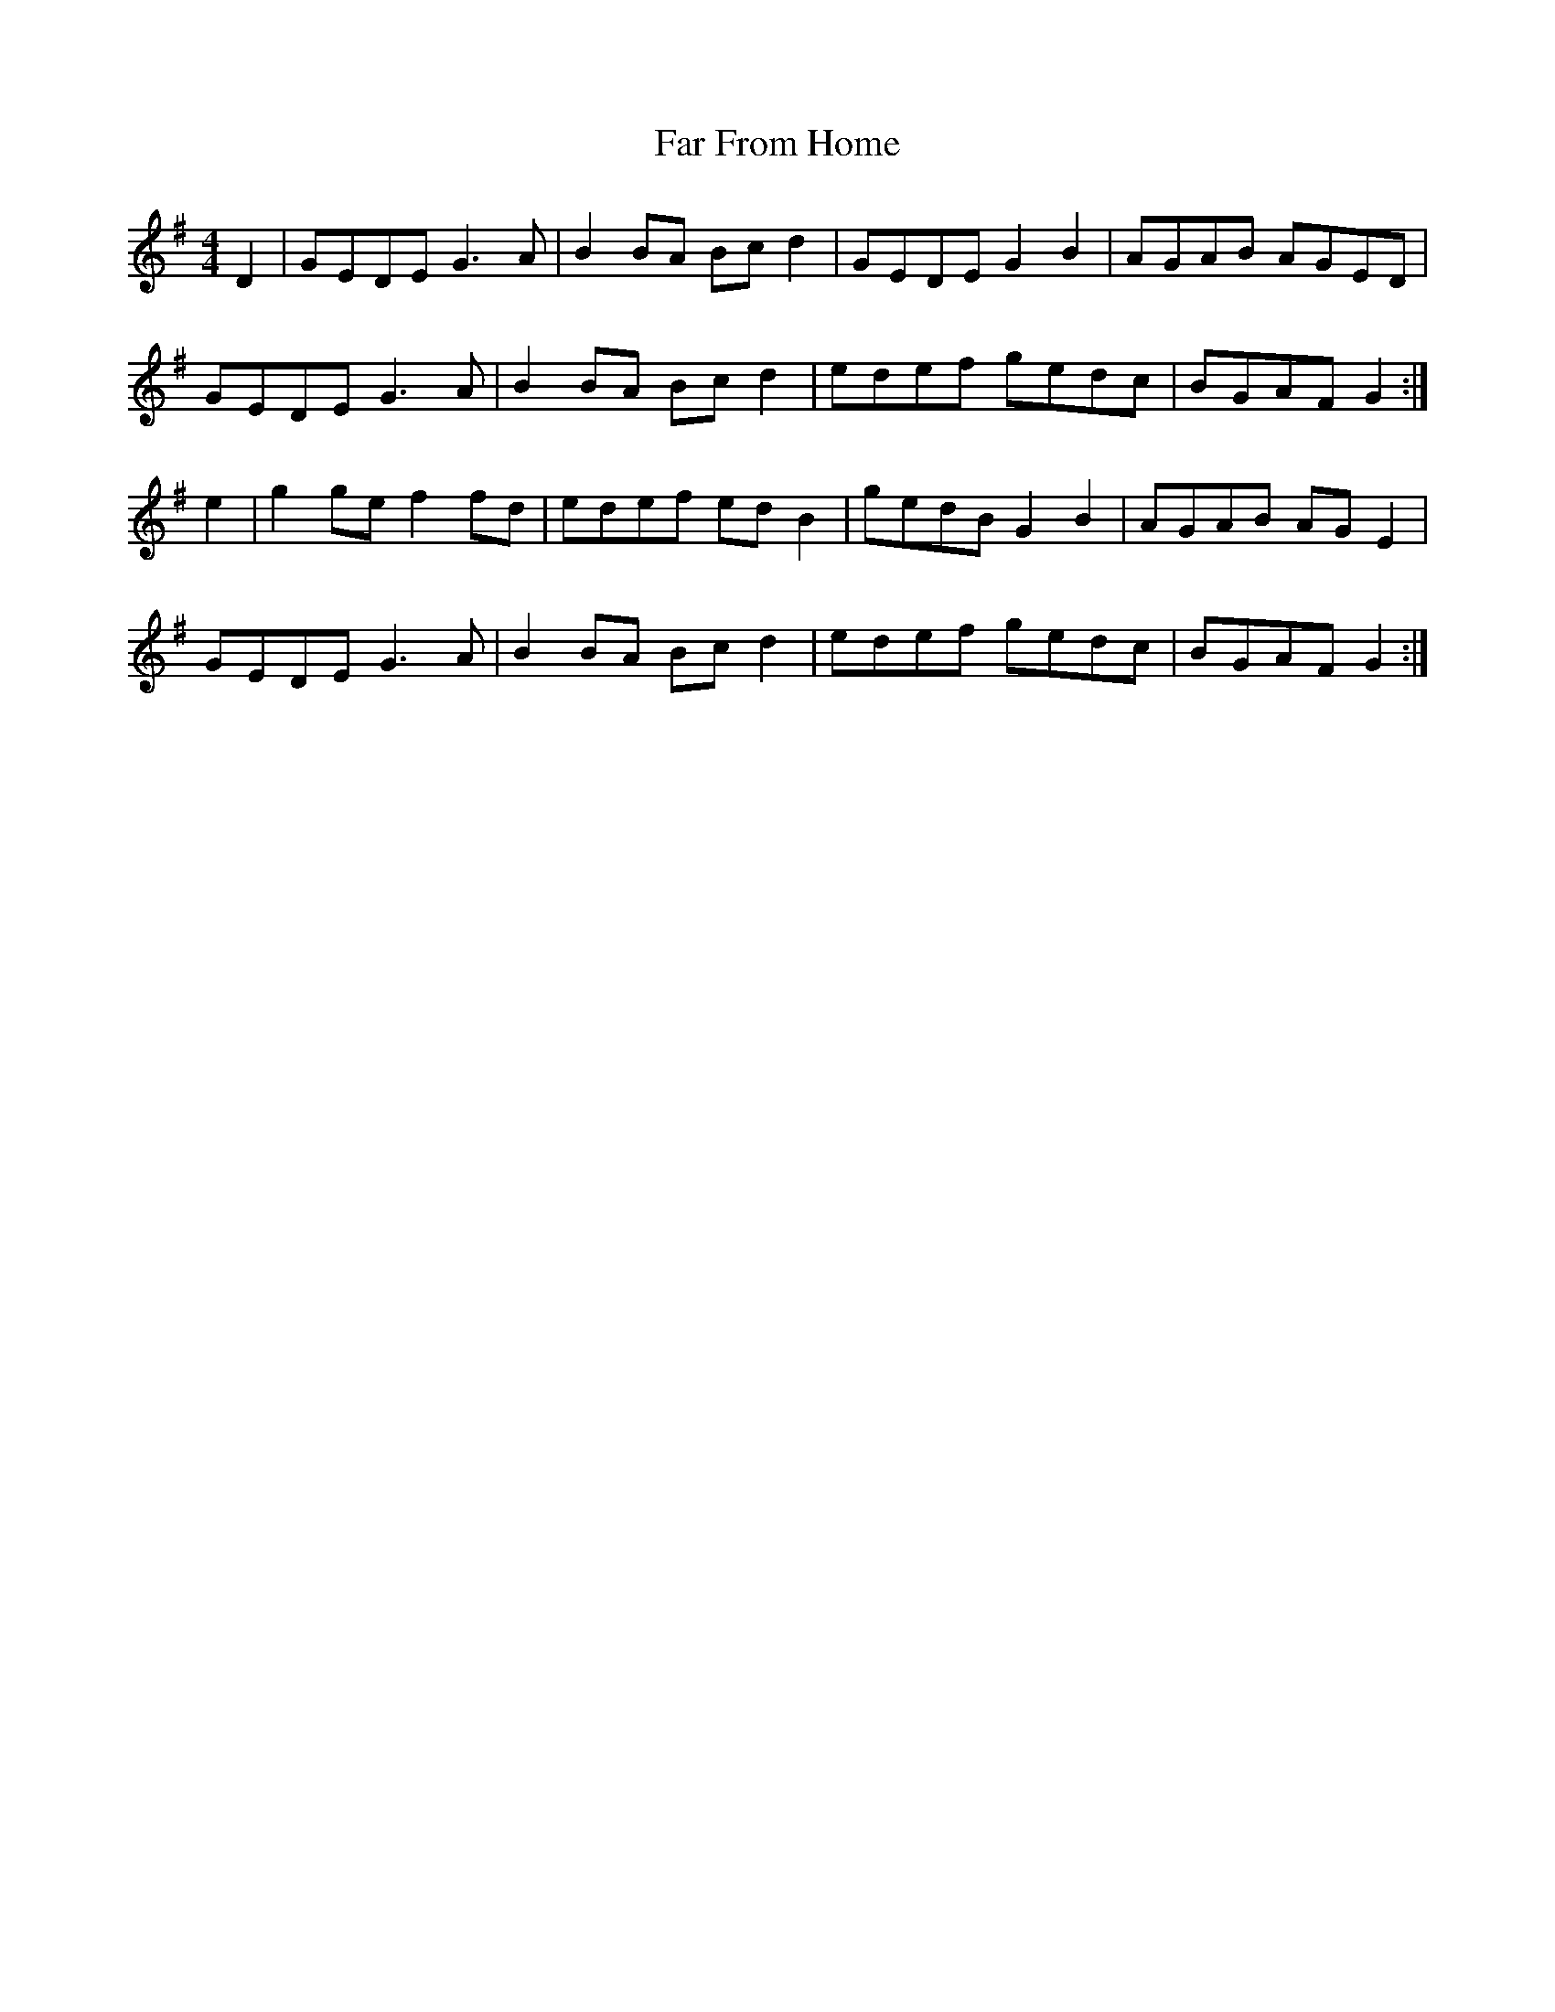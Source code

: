 X:69
T:Far From Home
M:4/4
R:reel
A:Shetland?
S:Chris Langan Weekend Session, Jan 1997
Z:WM - 20 Jan 1997
K:G
D2 | GEDE G3A | B2BA Bcd2 | GEDE G2B2 | AGAB AGED |
GEDE G3A | B2 BA Bcd2 |edef gedc|BGAF G2 :|
e2 | g2ge f2fd | edef edB2 | gedB G2B2 | AGAB AGE2 |
GEDE G3A | B2 BA Bcd2 |edef gedc|BGAF G2 :|
